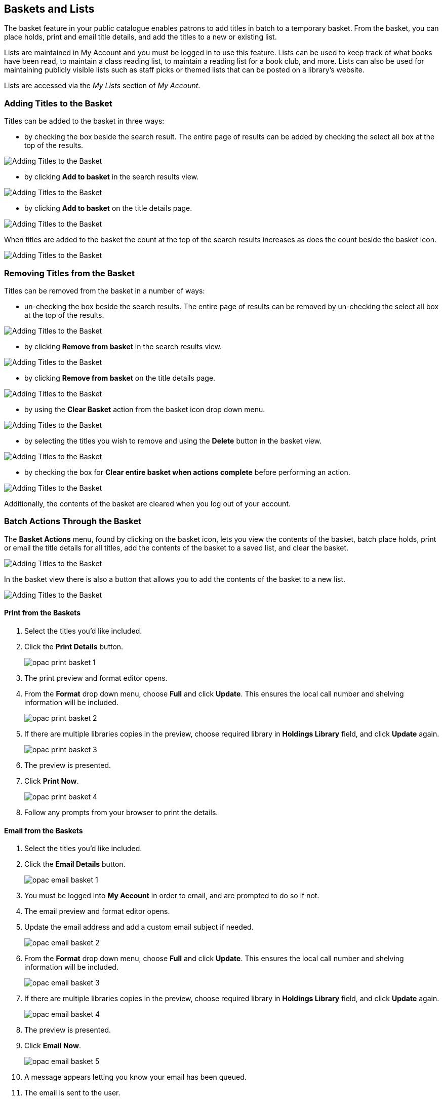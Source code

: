 Baskets and Lists
-----------------

(((Baskets and Lists)))
(((Print and Email, Baskets and Lists)))
(((Print and Email, OPAC)))
(((Print and Email, Public Catalogue)))

The basket feature in your public catalogue enables patrons to add titles in batch to a temporary basket.  From the basket, you
can place holds, print and email title details, and add the titles to a new or existing list.

Lists are maintained in My Account and you must be logged in to use this feature. Lists can be used to keep
track of what books have been read, to maintain a class reading list, to maintain a
reading list for a book club, and more. Lists can also be used for maintaining publicly visible lists such as
staff picks or themed lists that can be posted on a library's website.  

Lists are accessed via the _My Lists_ section of  _My Account_.

Adding Titles to the Basket
~~~~~~~~~~~~~~~~~~~~~~~~~~~

Titles can be added to the basket in three ways:

* by checking the box beside the search result.  The entire page of results can be added by checking
 the select all box at the top of the results.

image::images/opac/opac-basket-1.png[scaledwidth="75%",alt="Adding Titles to the Basket"]

* by clicking *Add to basket* in the search results view.

image::images/opac/opac-basket-2.png[scaledwidth="75%",alt="Adding Titles to the Basket"]

* by clicking *Add to basket* on the title details page.

image::images/opac/opac-basket-3.png[scaledwidth="75%",alt="Adding Titles to the Basket"]

When titles are added to the basket the count at the top of the search results increases as does
the count beside the basket icon.

image::images/opac/opac-basket-4.png[scaledwidth="75%",alt="Adding Titles to the Basket"]


Removing Titles from the Basket
~~~~~~~~~~~~~~~~~~~~~~~~~~~~~~~

Titles can be removed from the basket in a number of ways:

* un-checking the box beside the search results. The entire page of results can be removed by un-checking
 the select all box at the top of the results.

image::images/opac/opac-basket-5.png[scaledwidth="75%",alt="Adding Titles to the Basket"]

* by clicking *Remove from basket* in the search results view.

image::images/opac/opac-basket-6.png[scaledwidth="75%",alt="Adding Titles to the Basket"]

* by clicking *Remove from basket* on the title details page.

image::images/opac/opac-basket-7.png[scaledwidth="75%",alt="Adding Titles to the Basket"]

* by using the *Clear Basket* action from the basket icon drop down menu.

image::images/opac/opac-basket-8.png[scaledwidth="75%",alt="Adding Titles to the Basket"]

* by selecting the titles you wish to remove and using the *Delete* button in the basket view.

image::images/opac/opac-basket-9.png[scaledwidth="75%",alt="Adding Titles to the Basket"]

* by checking the box for *Clear entire basket when actions complete* before performing an action.

image::images/opac/opac-basket-10.png[scaledwidth="75%",alt="Adding Titles to the Basket"]

Additionally, the contents of the basket are cleared when you log out of your account.

Batch Actions Through the Basket
~~~~~~~~~~~~~~~~~~~~~~~~~~~~~~~~

The *Basket Actions* menu, found by clicking on the basket icon, lets you view the contents of the basket,
batch place holds, print or email the title details for all titles, add the contents of the basket to a
saved list, and clear the basket.

image::images/opac/opac-basket-11.png[scaledwidth="75%",alt="Adding Titles to the Basket"]

In the basket view there is also a button that allows you to add the contents of the basket to a new list.

image::images/opac/opac-basket-12.png[scaledwidth="75%",alt="Adding Titles to the Basket"]

Print from the Baskets
^^^^^^^^^^^^^^^^^^^^^^

. Select the titles you'd like included.
. Click the *Print Details* button.
+
image:images/opac/opac-print-basket-1.png[scaledwidth="75%"]
+
. The print preview and format editor opens.
. From the *Format* drop down menu, choose *Full* and click *Update*. This ensures the local call number 
and shelving information will be included.
+
image:images/opac/opac-print-basket-2.png[scaledwidth="75%"]
+
. If there are multiple libraries copies in the preview, choose required library in *Holdings Library* field,  and click *Update* again.
+
image:images/opac/opac-print-basket-3.png[scaledwidth="75%"]
+
. The preview is presented.
. Click *Print Now*. 
+
image:images/opac/opac-print-basket-4.png[scaledwidth="75%"]
+
. Follow any prompts from your browser to print the details.

Email from the Baskets
^^^^^^^^^^^^^^^^^^^^^^

. Select the titles you'd like included.
. Click the *Email Details* button.
+
image:images/opac/opac-email-basket-1.png[scaledwidth="75%"]
+
. You must be logged into *My Account* in order to email, and are prompted to do so if not.
. The email preview and format editor opens.
. Update the email address and add a custom email subject if needed.
+
image:images/opac/opac-email-basket-2.png[scaledwidth="75%"]
+
. From the *Format* drop down menu, choose *Full* and click *Update*. This ensures the local call number 
and shelving information will be included.
+
image:images/opac/opac-email-basket-3.png[scaledwidth="75%"]
+
. If there are multiple libraries copies in the preview, choose required library in *Holdings Library* field,  and click *Update* again.
+
image:images/opac/opac-email-basket-4.png[scaledwidth="75%"]
+
. The preview is presented.
. Click *Email Now*.
+
image:images/opac/opac-email-basket-5.png[scaledwidth="75%"]
+
. A message appears letting you know your email has been queued.
. The email is sent to the user.


Creating Lists
~~~~~~~~~~~~~~

[TIP]
=====
Libraries can use the list functionality in the public catalogue to create lists which can be shared with 
your patrons directly, or by including the link on your website, social media, etc.

Co-op Support recommends creating a patron account specifically for managing lists.  This way, the lists are not attached 
to a particular staff member's account and continue to be accessible if a staff member leaves the library. The 
username and password for the patron account can be shared with any staff needing to create or maintain lists.
=====


Creating a List via My Account
^^^^^^^^^^^^^^^^^^^^^^^^^^^^^^

. Select _My Lists_ from the menu.
+
image::images/opac/opac-list-1.png[scaledwidth="75%",alt="My Account Lists"]
+
. In the _Create New List_ section, enter a name and optional description for the list.
+
. Click *Share* if you'd like to share the contents of the list with other users.
+
. Click *Create List*.
+
image::images/opac/opac-list-2.png[scaledwidth="75%",alt="My Account Lists"]

Creating a List from the Basket
^^^^^^^^^^^^^^^^^^^^^^^^^^^^^^^

. Add titles to the basket.
+
. Select *Add Basket to Saved List* from the basket action menu.
.. If  not logged in, a prompt appears.
+
image::images/opac/opac-list-3.png[scaledwidth="75%",alt="My Account Lists"]
+
. In the _Create New List_ section, enter a name and optional description.
+
. Click *Share* if you'd like to share the contents of the list with other users.
+
. By default _Move contents of basket to this list?_ is set to YES.
.. The contents of the basket displays below.
+
. Click *Create List*.
+
image::images/opac/opac-list-4.png[scaledwidth="75%",alt="My Account Lists"]

Adding Titles to a List
~~~~~~~~~~~~~~~~~~~~~~~

. Titles are added to a list by first adding them to the basket. Refer
to xref:_adding_titles_to_the_basket[].
. Select *Add Basket to Saved List* from the basket action menu.
.. If  not logged in, a prompt appears.
+
image::images/opac/opac-list-3.png[scaledwidth="75%",alt="My Account Lists"]
+
. Un-check the box beside any titles you don't want added to the list.
. Click *Move selcted items to list* and choose the list you want from the drop down.
+
image::images/opac/opac-list-11.png[scaledwidth="75%",alt="My Account Lists"]
+
. The items are moved to your list and removed in your basket.  Any titles you
de-selected will still be in the basket unless you selected *Clear entire basket when the 
above action is complete*.
+
image::images/opac/opac-list-12.png[scaledwidth="75%",alt="My Account Lists"]


Managing Titles in a List
~~~~~~~~~~~~~~~~~~~~~~~~~

You can place holds, print the title details, and remove titles from your list by selecting the 
relevant titles and using the appropriate button.

image::images/opac/opac-list-13.png[scaledwidth="75%",alt="My Account Lists"]

Information on placing holds can be found in xref:_placing_holds[].

Printing from a list works the same as printing from a basket. See xref:_print_from_the_baskets[].

Emailing from a list is currently not functional.


Managing Lists
~~~~~~~~~~~~~~

Sharing a List
^^^^^^^^^^^^^^

. In _My Lists_, click on *Share* beside the list you would like to share.
+
image::images/opac/opac-list-5.png[scaledwidth="75%",alt="My Account Lists"]
+
. The list will now have an icon for RSS and a *View in Catalogue* button. Share the relevant link with the
person you'd like to share the list with or include the link on a webpage.
+
image::images/opac/opac-list-6.png[scaledwidth="75%",alt="My Account Lists"]

[NOTE]
======
Libraries can use shared lists for sharing staff picks and other lists with patrons by creating a list 
and posting the URL on the library's website.

Co-op Support recommends libraries set up a patron account specifically to use for this instead of having
staff use their own acounts.
======

Hiding a List
^^^^^^^^^^^^^

. In _My Lists_, click on *Hide* beside the list you would like to hide.
+
image::images/opac/opac-list-7.png[scaledwidth="75%",alt="My Account Lists"]
+
. The RSS icon and *View in Catalogue* button are removed.  Anyone with the link for the list will no longer
be able to view it.
+
image::images/opac/opac-list-8.png[scaledwidth="75%",alt="My Account Lists"]


Downloading a List
^^^^^^^^^^^^^^^^^^

You can export your list to a comma delimited file by selecting *Download CSV* and following your computer's
prompts to save the file on your computer.

image::images/opac/opac-list-9.png[scaledwidth="75%",alt="My Account Lists"]

Deleting a List
^^^^^^^^^^^^^^^

If you no longer need a list you can delete it by clicking *Delete List*.

image::images/opac/opac-list-10.png[scaledwidth="75%",alt="My Account Lists"]


Annotating a List
^^^^^^^^^^^^^^^^^

. Click on a list to open it and display the contents.
+
. In the _Notes_ column click *Edit*.
+
image::images/opac/opac-list-14.png[scaledwidth="75%",alt="My Account Lists"]
+
. Enter the note beside the relevant title(s) and click *Save Notes*.
+
image::images/opac/opac-list-15.png[scaledwidth="75%",alt="My Account Lists"]
+
. The note will display in the patron's view of the list. If the list is shared, the note will also display
on the webpage used to access the shared list.
+
image::images/opac/opac-list-16.png[scaledwidth="75%",alt="My Account Lists"]
